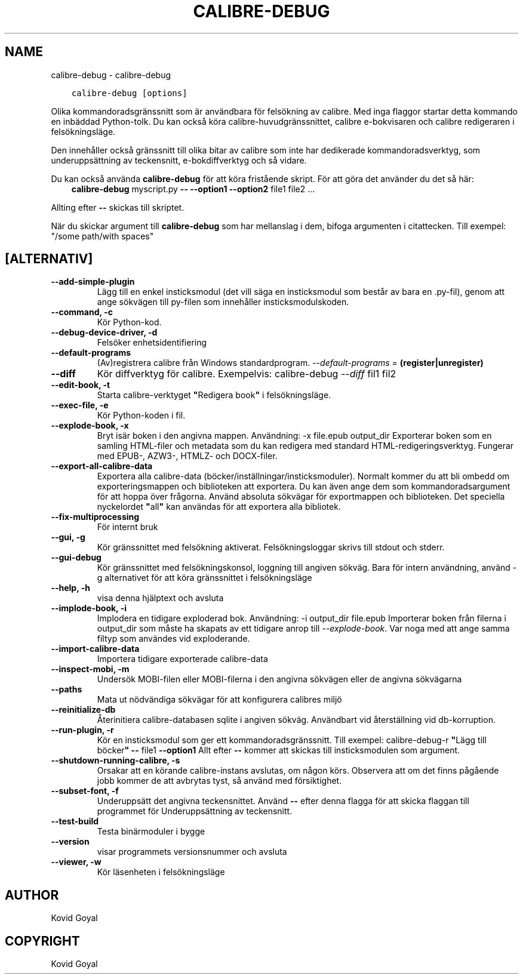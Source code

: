 .\" Man page generated from reStructuredText.
.
.TH "CALIBRE-DEBUG" "1" "februari 26, 2021" "5.12.0" "calibre"
.SH NAME
calibre-debug \- calibre-debug
.
.nr rst2man-indent-level 0
.
.de1 rstReportMargin
\\$1 \\n[an-margin]
level \\n[rst2man-indent-level]
level margin: \\n[rst2man-indent\\n[rst2man-indent-level]]
-
\\n[rst2man-indent0]
\\n[rst2man-indent1]
\\n[rst2man-indent2]
..
.de1 INDENT
.\" .rstReportMargin pre:
. RS \\$1
. nr rst2man-indent\\n[rst2man-indent-level] \\n[an-margin]
. nr rst2man-indent-level +1
.\" .rstReportMargin post:
..
.de UNINDENT
. RE
.\" indent \\n[an-margin]
.\" old: \\n[rst2man-indent\\n[rst2man-indent-level]]
.nr rst2man-indent-level -1
.\" new: \\n[rst2man-indent\\n[rst2man-indent-level]]
.in \\n[rst2man-indent\\n[rst2man-indent-level]]u
..
.INDENT 0.0
.INDENT 3.5
.sp
.nf
.ft C
calibre\-debug [options]
.ft P
.fi
.UNINDENT
.UNINDENT
.sp
Olika kommandoradsgränssnitt som är användbara för felsökning av calibre. Med inga
flaggor startar detta kommando en inbäddad Python\-tolk. Du kan också köra calibre\-huvudgränssnittet, calibre e\-bokvisaren och calibre redigeraren i felsökningsläge.
.sp
Den innehåller också gränssnitt till olika bitar av calibre som inte har dedikerade
kommandoradsverktyg, som underuppsättning av teckensnitt, e\-bokdiffverktyg och så vidare.
.sp
Du kan också använda \fBcalibre\-debug\fP för att köra fristående skript. För att göra det använder du det så här:
.INDENT 0.0
.INDENT 3.5
\fBcalibre\-debug\fP myscript.py \fB\-\-\fP \fB\-\-option1\fP \fB\-\-option2\fP file1 file2 ...
.UNINDENT
.UNINDENT
.sp
Allting efter \fB\-\-\fP skickas till skriptet.
.sp
När du skickar argument till \fBcalibre\-debug\fP som har mellanslag i dem, bifoga argumenten i citattecken. Till exempel: "/some path/with spaces"
.SH [ALTERNATIV]
.INDENT 0.0
.TP
.B \-\-add\-simple\-plugin
Lägg till en enkel insticksmodul (det vill säga en insticksmodul som består av bara en .py\-fil), genom att ange sökvägen till py\-filen som innehåller insticksmodulskoden.
.UNINDENT
.INDENT 0.0
.TP
.B \-\-command, \-c
Kör Python\-kod.
.UNINDENT
.INDENT 0.0
.TP
.B \-\-debug\-device\-driver, \-d
Felsöker enhetsidentifiering
.UNINDENT
.INDENT 0.0
.TP
.B \-\-default\-programs
(Av)registrera calibre från Windows standardprogram. \fI\%\-\-default\-programs\fP = \fB(register|unregister)\fP
.UNINDENT
.INDENT 0.0
.TP
.B \-\-diff
Kör diffverktyg för calibre. Exempelvis: calibre\-debug \fI\%\-\-diff\fP fil1 fil2
.UNINDENT
.INDENT 0.0
.TP
.B \-\-edit\-book, \-t
Starta calibre\-verktyget \fB"\fPRedigera book\fB"\fP i felsökningsläge.
.UNINDENT
.INDENT 0.0
.TP
.B \-\-exec\-file, \-e
Kör Python\-koden i fil.
.UNINDENT
.INDENT 0.0
.TP
.B \-\-explode\-book, \-x
Bryt isär boken i den angivna mappen. Användning: \-x file.epub output_dir Exporterar boken som en samling HTML\-filer och metadata som du kan redigera med standard HTML\-redigeringsverktyg. Fungerar med EPUB\-, AZW3\-, HTMLZ\- och DOCX\-filer.
.UNINDENT
.INDENT 0.0
.TP
.B \-\-export\-all\-calibre\-data
Exportera alla calibre\-data (böcker/inställningar/insticksmoduler). Normalt kommer du att bli ombedd om exporteringsmappen och biblioteken att exportera. Du kan även ange dem som kommandoradsargument för att hoppa över frågorna. Använd absoluta sökvägar för exportmappen och biblioteken. Det speciella nyckelordet \fB"\fPall\fB"\fP kan användas för att exportera alla bibliotek.
.UNINDENT
.INDENT 0.0
.TP
.B \-\-fix\-multiprocessing
För internt bruk
.UNINDENT
.INDENT 0.0
.TP
.B \-\-gui, \-g
Kör gränssnittet med felsökning aktiverat. Felsökningsloggar skrivs till stdout och stderr.
.UNINDENT
.INDENT 0.0
.TP
.B \-\-gui\-debug
Kör gränssnittet med felsökningskonsol, loggning till angiven sökväg. Bara för intern användning, använd \-g alternativet för att köra gränssnittet i felsökningsläge
.UNINDENT
.INDENT 0.0
.TP
.B \-\-help, \-h
visa denna hjälptext och avsluta
.UNINDENT
.INDENT 0.0
.TP
.B \-\-implode\-book, \-i
Implodera en tidigare exploderad bok. Användning: \-i output_dir file.epub Importerar boken från filerna i output_dir som måste ha skapats av ett tidigare anrop till \fI\%\-\-explode\-book\fP\&. Var noga med att ange samma filtyp som användes vid exploderande.
.UNINDENT
.INDENT 0.0
.TP
.B \-\-import\-calibre\-data
Importera tidigare exporterade calibre\-data
.UNINDENT
.INDENT 0.0
.TP
.B \-\-inspect\-mobi, \-m
Undersök MOBI\-filen eller MOBI\-filerna i den angivna sökvägen eller de angivna sökvägarna
.UNINDENT
.INDENT 0.0
.TP
.B \-\-paths
Mata ut nödvändiga sökvägar för att konfigurera calibres miljö
.UNINDENT
.INDENT 0.0
.TP
.B \-\-reinitialize\-db
Återinitiera calibre\-databasen sqlite i angiven sökväg. Användbart vid återställning vid db\-korruption.
.UNINDENT
.INDENT 0.0
.TP
.B \-\-run\-plugin, \-r
Kör en insticksmodul som ger ett kommandoradsgränssnitt. Till exempel: calibre\-debug\-r \fB"\fPLägg till böcker\fB"\fP \fB\-\-\fP file1 \fB\-\-option1\fP Allt efter \fB\-\-\fP kommer att skickas till insticksmodulen som argument.
.UNINDENT
.INDENT 0.0
.TP
.B \-\-shutdown\-running\-calibre, \-s
Orsakar att en körande calibre\-instans avslutas, om någon körs. Observera att om det finns pågående jobb kommer de att avbrytas tyst, så använd med försiktighet.
.UNINDENT
.INDENT 0.0
.TP
.B \-\-subset\-font, \-f
Underuppsätt det angivna teckensnittet. Använd \fB\-\-\fP efter denna flagga för att skicka flaggan till programmet för Underuppsättning av teckensnitt.
.UNINDENT
.INDENT 0.0
.TP
.B \-\-test\-build
Testa binärmoduler i bygge
.UNINDENT
.INDENT 0.0
.TP
.B \-\-version
visar programmets versionsnummer och avsluta
.UNINDENT
.INDENT 0.0
.TP
.B \-\-viewer, \-w
Kör läsenheten i felsökningsläge
.UNINDENT
.SH AUTHOR
Kovid Goyal
.SH COPYRIGHT
Kovid Goyal
.\" Generated by docutils manpage writer.
.

